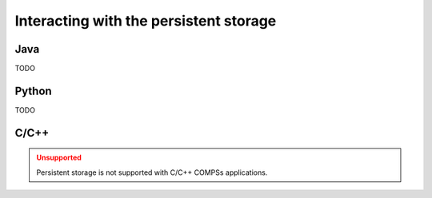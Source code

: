Interacting with the persistent storage
---------------------------------------

Java
~~~~

TODO

Python
~~~~~~

TODO

C/C++
~~~~~

.. ADMONITION:: Unsupported
    :class: warning

    Persistent storage is not supported with C/C++ COMPSs applications.
